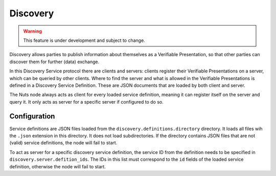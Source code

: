 .. _discovery:

Discovery
#########

.. warning::
    This feature is under development and subject to change.

Discovery allows parties to publish information about themselves as a Verifiable Presentation,
so that other parties can discover them for further (data) exchange.

In this Discovery Service protocol there are clients and servers: clients register their Verifiable Presentations on a server,
which can be queried by other clients.
Where to find the server and what is allowed in the Verifiable Presentations is defined in a Discovery Service Definition.
These are JSON documents that are loaded by both client and server.

The Nuts node always acts as client for every loaded service definition, meaning it can register itself on the server and query it.
It only acts as server for a specific server if configured to do so.

Configuration
*************

Service definitions are JSON files loaded from the ``discovery.definitions.directory`` directory.
It loads all files wih the ``.json`` extension in this directory. It does not load subdirectories.
If the directory contains JSON files that are not (valid) service definitions, the node will fail to start.

To act as server for a specific discovery service definition,
the service ID from the definition needs to be specified in ``discovery.server.defition_ids``.
The IDs in this list must correspond to the ``id`` fields of the loaded service definition, otherwise the node will fail to start.